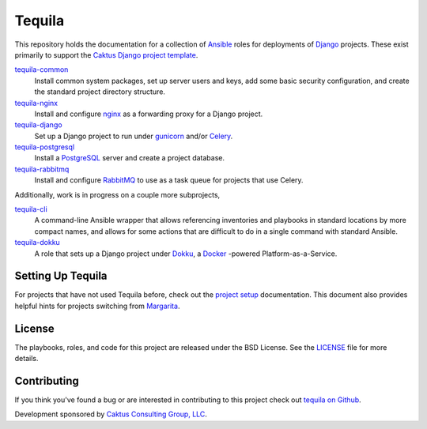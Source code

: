 Tequila
=======

This repository holds the documentation for a collection of `Ansible
<http://www.ansible.com/home>`_ roles for deployments of `Django
<https://docs.djangoproject.com/>`_ projects.  These exist primarily
to support the `Caktus Django project template
<https://github.com/caktus/django-project-template>`_.

`tequila-common <https://github.com/caktus/tequila-common>`_
    Install common system packages, set up server users and keys, add
    some basic security configuration, and create the standard project
    directory structure.

`tequila-nginx <https://github.com/caktus/tequila-nginx>`_
    Install and configure `nginx <https://nginx.org/en/docs/>`_ as a
    forwarding proxy for a Django project.

`tequila-django <https://github.com/caktus/tequila-django>`_
    Set up a Django project to run under `gunicorn
    <http://docs.gunicorn.org/en/stable/>`_ and/or `Celery
    <http://docs.celeryproject.org/en/latest/>`_.

`tequila-postgresql <https://github.com/caktus/tequila-postgresql>`_
    Install a `PostgreSQL <https://www.postgresql.org/>`_ server and
    create a project database.

`tequila-rabbitmq <https://github.com/caktus/tequila-rabbitmq>`_
    Install and configure `RabbitMQ <https://www.rabbitmq.com/>`_ to
    use as a task queue for projects that use Celery.

Additionally, work is in progress on a couple more subprojects,

`tequila-cli <https://github.com/caktus/tequila-cli>`_
    A command-line Ansible wrapper that allows referencing inventories
    and playbooks in standard locations by more compact names, and
    allows for some actions that are difficult to do in a single
    command with standard Ansible.

`tequila-dokku <https://github.com/caktus/tequila-dokku>`_
    A role that sets up a Django project under `Dokku
    <http://dokku.viewdocs.io/dokku/>`_, a `Docker
    <https://docs.docker.com/>`_ -powered Platform-as-a-Service.


Setting Up Tequila
------------------

For projects that have not used Tequila before, check out the `project setup
<https://github.com/caktus/tequila/blob/master/docs/project_setup.rst>`_
documentation. This document also provides helpful hints for projects switching
from `Margarita <https://github.com/caktus/margarita>`_.


License
-------

The playbooks, roles, and code for this project are released under the
BSD License.  See the `LICENSE
<https://github.com/caktus/tequila/blob/master/LICENSE>`_ file for
more details.


Contributing
------------

If you think you've found a bug or are interested in contributing to this project
check out `tequila on Github <https://github.com/caktus/tequila>`_.

Development sponsored by `Caktus Consulting Group, LLC
<http://www.caktusgroup.com/services>`_.
